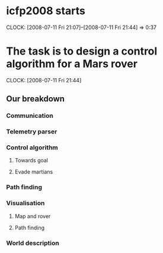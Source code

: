* icfp2008 starts
  CLOCK: [2008-07-11 Fri 21:07]--[2008-07-11 Fri 21:44] =>  0:37

* The task is to design a control algorithm for a Mars rover
  CLOCK: [2008-07-11 Fri 21:44]
** Our breakdown
***   Communication
***   Telemetry parser
***   Control algorithm
****   Towards goal
****   Evade martians
*** Path finding
*** Visualisation
**** Map and rover
**** Path finding
*** World description
